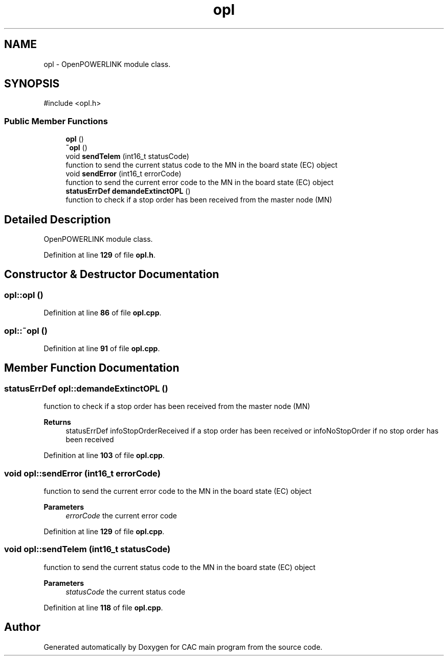 .TH "opl" 3 "Version 1.2" "CAC main program" \" -*- nroff -*-
.ad l
.nh
.SH NAME
opl \- OpenPOWERLINK module class\&.  

.SH SYNOPSIS
.br
.PP
.PP
\fR#include <opl\&.h>\fP
.SS "Public Member Functions"

.in +1c
.ti -1c
.RI "\fBopl\fP ()"
.br
.ti -1c
.RI "\fB~opl\fP ()"
.br
.ti -1c
.RI "void \fBsendTelem\fP (int16_t statusCode)"
.br
.RI "function to send the current status code to the MN in the board state (EC) object "
.ti -1c
.RI "void \fBsendError\fP (int16_t errorCode)"
.br
.RI "function to send the current error code to the MN in the board state (EC) object "
.ti -1c
.RI "\fBstatusErrDef\fP \fBdemandeExtinctOPL\fP ()"
.br
.RI "function to check if a stop order has been received from the master node (MN) "
.in -1c
.SH "Detailed Description"
.PP 
OpenPOWERLINK module class\&. 
.PP
Definition at line \fB129\fP of file \fBopl\&.h\fP\&.
.SH "Constructor & Destructor Documentation"
.PP 
.SS "opl::opl ()"

.PP
Definition at line \fB86\fP of file \fBopl\&.cpp\fP\&.
.SS "opl::~opl ()"

.PP
Definition at line \fB91\fP of file \fBopl\&.cpp\fP\&.
.SH "Member Function Documentation"
.PP 
.SS "\fBstatusErrDef\fP opl::demandeExtinctOPL ()"

.PP
function to check if a stop order has been received from the master node (MN) 
.PP
\fBReturns\fP
.RS 4
statusErrDef infoStopOrderReceived if a stop order has been received or infoNoStopOrder if no stop order has been received 
.RE
.PP

.PP
Definition at line \fB103\fP of file \fBopl\&.cpp\fP\&.
.SS "void opl::sendError (int16_t errorCode)"

.PP
function to send the current error code to the MN in the board state (EC) object 
.PP
\fBParameters\fP
.RS 4
\fIerrorCode\fP the current error code 
.RE
.PP

.PP
Definition at line \fB129\fP of file \fBopl\&.cpp\fP\&.
.SS "void opl::sendTelem (int16_t statusCode)"

.PP
function to send the current status code to the MN in the board state (EC) object 
.PP
\fBParameters\fP
.RS 4
\fIstatusCode\fP the current status code 
.RE
.PP

.PP
Definition at line \fB118\fP of file \fBopl\&.cpp\fP\&.

.SH "Author"
.PP 
Generated automatically by Doxygen for CAC main program from the source code\&.
